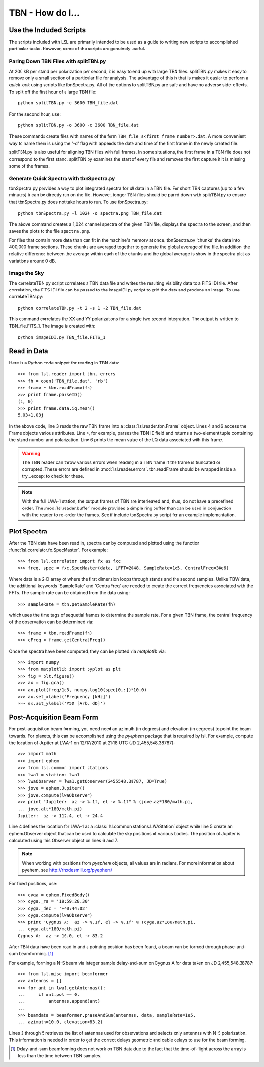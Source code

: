 TBN - How do I...
=================
.. highlight:: python
   :linenothreshold: 2

Use the Included Scripts
------------------------
The scripts included with LSL are primarily intended to be used as a guide to writing new scripts
to accomplished particular tasks.  However, some of the scripts are genuinely useful.

Paring Down TBN Files with splitTBN.py
++++++++++++++++++++++++++++++++++++++
At 200 kB per stand per polarization per second, it is easy to end up with large TBN files.  splitTBN.py
makes it easy to remove only a small section of a particular file for analysis.  The advantage of this is
that is makes it easier to perform a *quick look* using scripts like tbnSpectra.py.  All of the options to
splitTBN.py are safe and have no adverse side-effects.  To split off the first hour of a large TBN file::

	python splitTBN.py -c 3600 TBN_file.dat

For the second hour, use::
	
	python splitTBN.py -o 3600 -c 3600 TBN_file.dat

These commands create files with names of the form ``TBN_file_s<first frame number>.dat``.  A more convenient
way to name them is using the '-d' flag with appends the date and time of the first frame in the newly 
created file.

splitTBN.py is also useful for aligning TBN files with full frames.  In some situations, the first frame in a
TBN file does not correspond to the first stand.  splitTBN.py examines the start of every file and removes the 
first capture if it is missing some of the frames.

Generate Quick Spectra with tbnSpectra.py
+++++++++++++++++++++++++++++++++++++++++
tbnSpectra.py provides a way to plot integrated spectra for *all* data in a TBN file.  For short TBN captures
(up to a few minutes) it can be directly run on the file.  However, longer TBN files should be pared down with
splitTBN.py to ensure that tbnSpectra.py does not take hours to run.  To use tbnSpectra.py::

	python tbnSpectra.py -l 1024 -o spectra.png TBN_file.dat

The above command creates a 1,024 channel spectra of the given TBN file, displays the spectra to the screen, and
then saves the plots to the file ``spectra.png``.  

For files that contain more data than can fit in the machine's memory at once, tbnSpectra.py 'chunks' the data into
400,000 frame sections.  These chunks are averaged together to generate the global average of the file.  In addition, 
the relative difference between the average within each of the chunks and the global average is show in the spectra 
plot as variations around 0 dB.

Image the Sky
+++++++++++++
The correlateTBN.py script correlates a TBN data file and writes the resulting visibility data to a FITS IDI file.  
After correlation, the FITS IDI file can be passed to the imageIDI.py script to grid the data and produce an image.
To use correlateTBN.py::

	python correlateTBN.py -t 2 -s 1 -2 TBN_file.dat

This command correlates the XX and YY polarizations for a single two second integration.  The output is written to 
TBN_file.FITS_1.  The image is created with::

	python imageIDI.py TBN_file.FITS_1

Read in Data
------------
Here is a Python code snippet for reading in TBN data::

	>>> from lsl.reader import tbn, errors
	>>> fh = open('TBN_file.dat', 'rb')
	>>> frame = tbn.readFrame(fh)
	>>> print frame.parseID()
	(1, 0)
	>>> print frame.data.iq.mean()
	5.03+1.03j

In the above code, line 3 reads the raw TBN frame into a :class:`lsl.reader.tbn.Frame` object.  Lines 4 and 6 access the Frame objects various attributes.  Line 4, for example, parses the TBN ID field and returns a two-element tuple containing the stand number and polarization.  Line 6 prints the mean value of the I/Q data associated with this frame.

.. warning::
	The TBN reader can throw various errors when reading in a TBN frame if the frame
	is truncated or corrupted.  These errors are defined in :mod:`lsl.reader.errors`.
	tbn.readFrame should be wrapped inside a try...except to check for these.

.. note::
	With the full LWA-1 station, the output frames of TBN are interleaved and, thus, do not have
	a predefined order.  The :mod:`lsl.reader.buffer` module provides a simple ring buffer than 
	can be used in conjunction with the reader to re-order the frames.  See if include tbnSpectra.py
	script for an example implementation.


Plot Spectra
------------
After the TBN data have been read in, spectra can by computed and plotted using the function
:func:`lsl.correlator.fx.SpecMaster`.  For example::

	>>> from lsl.correlator import fx as fxc
	>>> freq, spec = fxc.SpecMaster(data, LFFT=2048, SampleRate=1e5, CentralFreq=38e6)

Where data is a 2-D array of where the first dimension loops through stands  and the second samples.  Unlike TBW data,
the additional keywords 'SampleRate' and 'CentralFreq' are needed to create the correct frequencies associated with
the FFTs.  The sample rate can be obtained from the data using::

	>>> sampleRate = tbn.getSampleRate(fh)

which uses the time tags of sequetial frames to determine the sample rate.  For a given TBN frame, the central 
frequency of the observation can be determined via::

	>>> frame = tbn.readFrame(fh)
	>>> cFreq = frame.getCentralFreq()

Once the spectra have been computed, they can be plotted via *matplotlib* via::

	>>> import numpy
	>>> from matplotlib import pyplot as plt
	>>> fig = plt.figure()
	>>> ax = fig.gca()
	>>> ax.plot(freq/1e3, numpy.log10(spec[0,:])*10.0)
	>>> ax.set_xlabel('Frequency [kHz]')
	>>> ax.set_ylabel('PSD [Arb. dB]')

Post-Acquisition Beam Form
--------------------------
For post-acquisition beam forming, you need need an azimuth (in degrees) and elevation 
(in degrees) to point the beam towards.  For planets, this can be accomplished using the
*pyephem* package that is required by lsl.  For example, compute the location of Jupiter
at LWA-1 on 12/17/2010 at 21:18 UTC (JD 2,455,548.38787)::

	>>> import math
	>>> import ephem
	>>> from lsl.common import stations
	>>> lwa1 = stations.lwa1
	>>> lwaObserver = lwa1.getObserver(2455548.38787, JD=True)
	>>> jove = ephem.Jupiter()
	>>> jove.compute(lwaObserver)
	>>> print "Jupiter:  az -> %.1f, el -> %.1f" % (jove.az*180/math.pi, 
	... jove.alt*180/math.pi)
	Jupiter:  az -> 112.4, el -> 24.4

Line 4 defines the location for LWA-1 as a :class:`lsl.common.stations.LWAStation` object while line 5 create an ephem.Observer object that can be used to calculate the sky positions of various bodies.  The position of Jupiter is calculated using this Observer object on lines 6 and 7.

.. note::
	When working with positions from *pyephem* objects, all values are in radians.  For more
	information about pyehem, see http://rhodesmill.org/pyephem/

For fixed positions, use::

	>>> cyga = ephem.FixedBody()
	>>> cyga._ra = '19:59:28.30'
	>>> cyga._dec = '+40:44:02'
	>>> cyga.compute(lwaObserver)
	>>> print "Cygnus A:  az -> %.1f, el -> %.1f" % (cyga.az*180/math.pi, 
	... cyga.alt*180/math.pi)
	Cygnus A:  az -> 10.0, el -> 83.2

After TBN data have been read in and a pointing position has been found, a beam can be formed through phase-and-sum beamforming. [1]_

For example, forming a N-S beam via integer sample delay-and-sum on Cygnus A for 
data taken on JD 2,455,548.38787::

	>>> from lsl.misc import beamformer
	>>> antennas = []
	>>> for ant in lwa1.getAntennas():
	...     if ant.pol == 0:
	...         antennas.append(ant)
	...
	>>> beamdata = beamformer.phaseAndSum(antennas, data, sampleRate=1e5, 
	... azimuth=10.0, elevation=83.2)

Lines 2 through 5 retrieves the list of antennas used for observations and selects only antennas with N-S polarization.  This information is needed in order to get the correct delays geometric and cable delays to use for the beam forming.
 
.. [1] Delay-and-sum beamforming does not work on TBN data due to the fact that the time-of-flight across the array is less than the time between TBN samples. 




